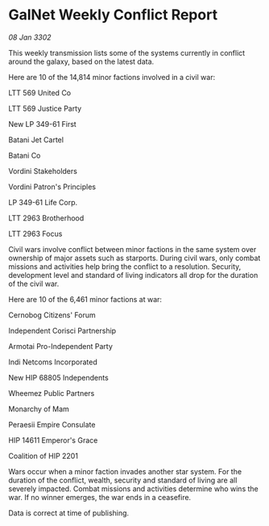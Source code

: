 * GalNet Weekly Conflict Report

/08 Jan 3302/

This weekly transmission lists some of the systems currently in conflict around the galaxy, based on the latest data. 

Here are 10 of the 14,814 minor factions involved in a civil war: 

LTT 569 United Co 

LTT 569 Justice Party 

New LP 349-61 First 

Batani Jet Cartel 

Batani Co 

Vordini Stakeholders 

Vordini Patron's Principles 

LP 349-61 Life Corp. 

LTT 2963 Brotherhood 

LTT 2963 Focus 

Civil wars involve conflict between minor factions in the same system over ownership of major assets such as starports. During civil wars, only combat missions and activities help bring the conflict to a resolution. Security, development level and standard of living indicators all drop for the duration of the civil war. 

Here are 10 of the 6,461 minor factions at war: 

Cernobog Citizens' Forum 

Independent Corisci Partnership	 

Armotai Pro-Independent Party 

Indi Netcoms Incorporated 

New HIP 68805 Independents 

Wheemez Public Partners 

Monarchy of Mam 

Peraesii Empire Consulate 

HIP 14611 Emperor's Grace 

Coalition of HIP 2201 

Wars occur when a minor faction invades another star system. For the duration of the conflict, wealth, security and standard of living are all severely impacted. Combat missions and activities determine who wins the war. If no winner emerges, the war ends in a ceasefire. 

Data is correct at time of publishing.